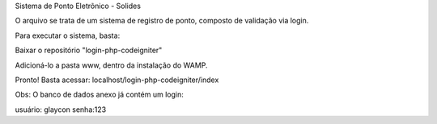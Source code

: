 Sistema de Ponto Eletrõnico - Solides

O arquivo se trata de um sistema de registro de ponto, composto de validação via login.

Para executar o sistema, basta:

Baixar o repositório "login-php-codeigniter"

Adicioná-lo a pasta www, dentro da instalação do WAMP.

Pronto! Basta acessar: localhost/login-php-codeigniter/index

Obs: O banco de dados anexo já contém um login:

usuário: glaycon
senha:123
